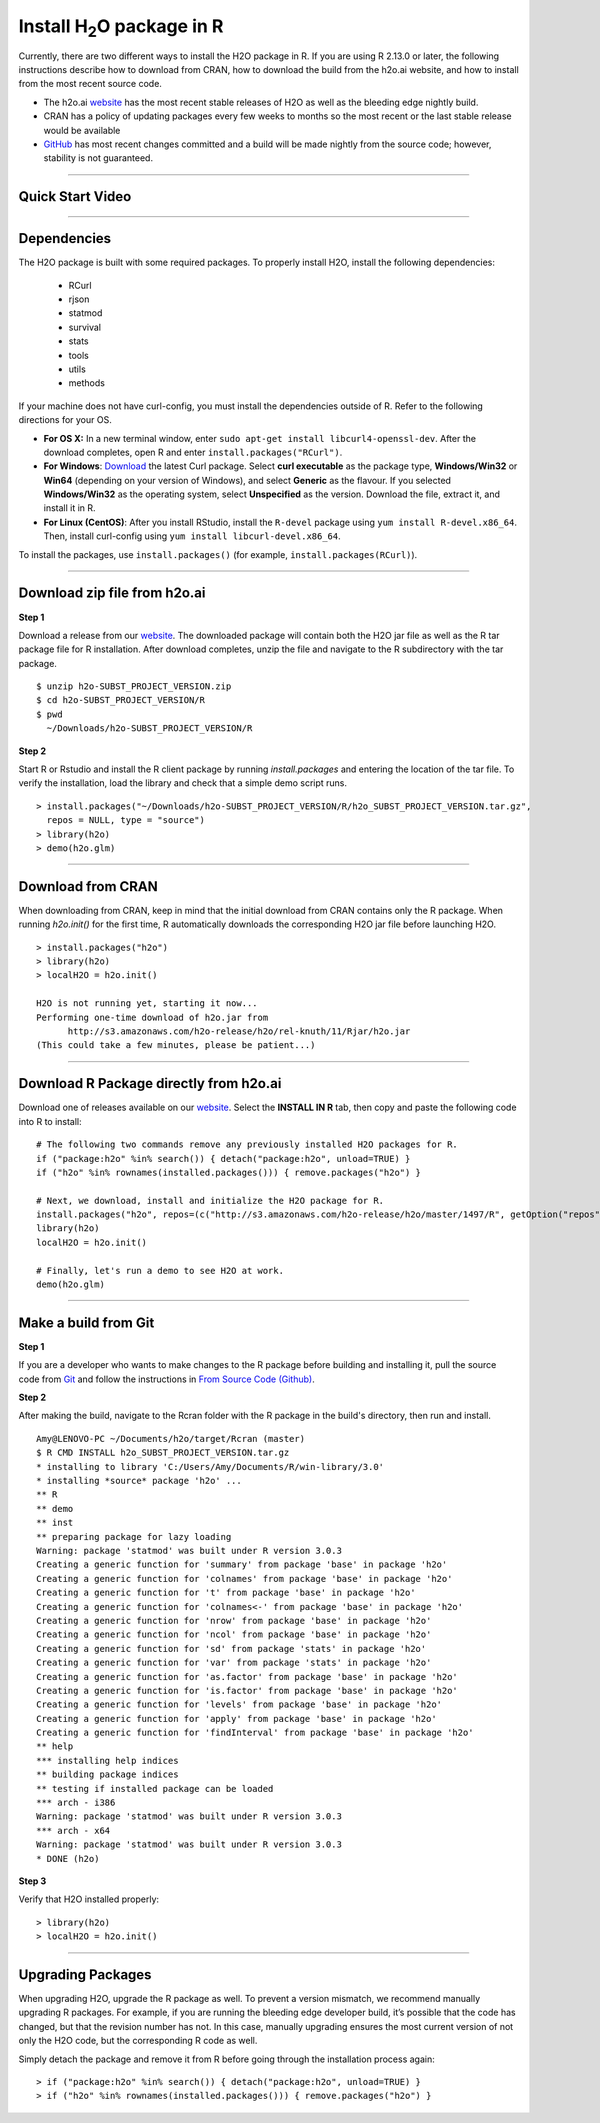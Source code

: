 .. _R_Installation:

Install H\ :sub:`2`\ O package in R
===================================

Currently, there are two different ways to install the H2O package in R. If you are using R 2.13.0 or later, the following instructions describe how to download from CRAN, how to download the build from the h2o.ai website, and how to install from the most recent source code.

- The h2o.ai `website <http://h2o.ai/download/>`_ has the most recent stable releases of H2O as well as the bleeding edge nightly build. 
- CRAN has a policy of updating packages every few weeks to months so the most recent or the last stable release would be available
- `GitHub <http://github.com/h2oai>`_ has most recent changes committed and a build will be made nightly from the source code; however, stability is not guaranteed.

""""""""""""""""""""""""""


Quick Start Video
"""""""""""""""""

.. raw:: html

 <object width="425" height="344"><param name="movie"
 value="http://www.youtube.com/v/deRpTB9k77k&hl=en&fs=1"></param><param
 name="allowFullScreen" value="true"></param><embed
 src="http://www.youtube.com/v/deRpTB9k77k&hl=en&fs=1"
 type="application/x-shockwave-flash" allowfullscreen="true"
 width="425" height="344"></embed></object>

""""""""""""""""""""""

Dependencies
""""""""""""
The H2O package is built with some required packages. To properly install H2O, install the following dependencies:

    - RCurl
    - rjson
    - statmod
    - survival 
    - stats
    - tools
    - utils 
    - methods
    
If your machine does not have curl-config, you must install the dependencies outside of R. Refer to the following directions for your OS.  

- **For OS X:** In a new terminal window, enter ``sudo apt-get install libcurl4-openssl-dev``. After the download completes, open R and enter ``install.packages("RCurl")``. 

- **For Windows**: `Download <http://curl.haxx.se/dlwiz/>`_ the latest Curl package. Select **curl executable** as the package type, **Windows/Win32** or **Win64** (depending on your version of Windows), and select **Generic** as the flavour. If you selected **Windows/Win32** as the operating system, select **Unspecified** as the version. Download the file, extract it, and install it in R. 
	
- **For Linux (CentOS)**: After you install RStudio, install the ``R-devel`` package using ``yum install R-devel.x86_64``. Then, install curl-config using ``yum install libcurl-devel.x86_64``.
   
To install the packages, use ``install.packages()`` (for example, ``install.packages(RCurl)``). 

""""""""""""""""""""""

Download zip file from h2o.ai
"""""""""""""""""""""""""""""

**Step 1**

Download a release from our `website <http://h2o.ai/download/>`_. The downloaded package will contain both the
H2O jar file as well as the R tar package file for R installation. After download completes, unzip the file and navigate to the
R subdirectory with the tar package.

::

  $ unzip h2o-SUBST_PROJECT_VERSION.zip
  $ cd h2o-SUBST_PROJECT_VERSION/R
  $ pwd
    ~/Downloads/h2o-SUBST_PROJECT_VERSION/R


**Step 2**

Start R or Rstudio and install the R client package by running `install.packages` and entering the location of the tar file. To verify the installation, load the library
and check that a simple demo script runs.

::

  > install.packages("~/Downloads/h2o-SUBST_PROJECT_VERSION/R/h2o_SUBST_PROJECT_VERSION.tar.gz",
    repos = NULL, type = "source")
  > library(h2o)
  > demo(h2o.glm)
  
""""""""""""""""""""""""  

Download from CRAN
""""""""""""""""""

When downloading from CRAN, keep in mind that the initial download from CRAN contains only the R package. When running `h2o.init()` for the first time, R automatically downloads the corresponding H2O jar file before launching H2O.

::

  > install.packages("h2o")
  > library(h2o)
  > localH2O = h2o.init()

  H2O is not running yet, starting it now...
  Performing one-time download of h2o.jar from
        http://s3.amazonaws.com/h2o-release/h2o/rel-knuth/11/Rjar/h2o.jar
  (This could take a few minutes, please be patient...)
  
  
""""""""""""""""""""""""""
  

Download R Package directly from h2o.ai
"""""""""""""""""""""""""""""""""""""""""""

Download one of releases available on our `website <http://h2o.ai/download/>`_. Select the **INSTALL IN R** tab, then copy and paste the following code into R to install:
::

  # The following two commands remove any previously installed H2O packages for R.
  if ("package:h2o" %in% search()) { detach("package:h2o", unload=TRUE) }
  if ("h2o" %in% rownames(installed.packages())) { remove.packages("h2o") }

  # Next, we download, install and initialize the H2O package for R.
  install.packages("h2o", repos=(c("http://s3.amazonaws.com/h2o-release/h2o/master/1497/R", getOption("repos"))))
  library(h2o)
  localH2O = h2o.init()

  # Finally, let's run a demo to see H2O at work.
  demo(h2o.glm)
  
  
""""""""""""""""""""""""""""""  
  

Make a build from Git
"""""""""""""""""""""

**Step 1**

If you are a developer who wants to make changes to the R package before building and installing it, pull the
source code from `Git <https://github.com/h2oai/h2o>`_ and follow the instructions in `From Source Code (Github) <http://docs.h2o.ai/developuser/quickstart_git.html#quickstartgit>`_.

**Step 2**

After making the build, navigate to the Rcran folder with the R package in the build's directory, then run and install.

::

  Amy@LENOVO-PC ~/Documents/h2o/target/Rcran (master)
  $ R CMD INSTALL h2o_SUBST_PROJECT_VERSION.tar.gz
  * installing to library 'C:/Users/Amy/Documents/R/win-library/3.0'
  * installing *source* package 'h2o' ...
  ** R
  ** demo
  ** inst
  ** preparing package for lazy loading
  Warning: package 'statmod' was built under R version 3.0.3
  Creating a generic function for 'summary' from package 'base' in package 'h2o'
  Creating a generic function for 'colnames' from package 'base' in package 'h2o'
  Creating a generic function for 't' from package 'base' in package 'h2o'
  Creating a generic function for 'colnames<-' from package 'base' in package 'h2o'
  Creating a generic function for 'nrow' from package 'base' in package 'h2o'
  Creating a generic function for 'ncol' from package 'base' in package 'h2o'
  Creating a generic function for 'sd' from package 'stats' in package 'h2o'
  Creating a generic function for 'var' from package 'stats' in package 'h2o'
  Creating a generic function for 'as.factor' from package 'base' in package 'h2o'
  Creating a generic function for 'is.factor' from package 'base' in package 'h2o'
  Creating a generic function for 'levels' from package 'base' in package 'h2o'
  Creating a generic function for 'apply' from package 'base' in package 'h2o'
  Creating a generic function for 'findInterval' from package 'base' in package 'h2o'
  ** help
  *** installing help indices
  ** building package indices
  ** testing if installed package can be loaded
  *** arch - i386
  Warning: package 'statmod' was built under R version 3.0.3
  *** arch - x64
  Warning: package 'statmod' was built under R version 3.0.3
  * DONE (h2o)


**Step 3**

Verify that H2O installed properly:

::

  > library(h2o)
  > localH2O = h2o.init()


""""""""""""""""""""""""""""""""

Upgrading Packages
""""""""""""""""""

When upgrading H2O, upgrade the R package as well. To prevent a version mismatch, we
recommend manually upgrading R packages. For example, if you are running the bleeding edge developer build,
it’s possible that the code has changed, but that the revision number has not. In this case, manually upgrading ensures the most
current version of not only the H2O code, but the corresponding R code as well.

Simply detach the package and remove it from R before going through the installation process again:

::

  > if ("package:h2o" %in% search()) { detach("package:h2o", unload=TRUE) }
  > if ("h2o" %in% rownames(installed.packages())) { remove.packages("h2o") }


